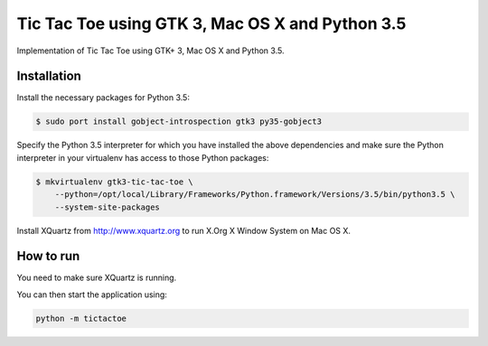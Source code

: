 Tic Tac Toe using GTK 3, Mac OS X and Python 3.5
================================================

Implementation of Tic Tac Toe using GTK+ 3, Mac OS X and Python 3.5.

Installation
------------

Install the necessary packages for Python 3.5:

.. code-block:: bash

    $ sudo port install gobject-introspection gtk3 py35-gobject3

Specify the Python 3.5 interpreter for which you have installed the above dependencies and make sure the Python interpreter in your virtualenv has access to those Python packages:

.. code-block:: bash

    $ mkvirtualenv gtk3-tic-tac-toe \
        --python=/opt/local/Library/Frameworks/Python.framework/Versions/3.5/bin/python3.5 \
        --system-site-packages

Install XQuartz from http://www.xquartz.org to run X.Org X Window System on Mac OS X.

How to run
----------

You need to make sure XQuartz is running.

You can then start the application using:

.. code-block:: bash

    python -m tictactoe
